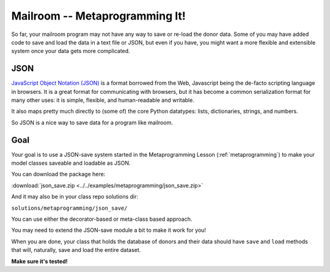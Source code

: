 .. _exercise_mailroom_meta:

###############################
Mailroom -- Metaprogramming It!
###############################

So far, your mailroom program may not have any way to save or re-load the donor data. Some of you may have added code to save and load the data in a text file or JSON, but even if you have, you might want a more flexible and extensible system once your data gets more complicated.

JSON
====

`JavaScript Object Notation (JSON) <https://www.json.org/>`_ is a format borrowed from the Web, Javascript being the de-facto scripting language in browsers. It is a great format for communicating with browsers, but it has become a common serialization format for many other uses: it is simple, flexible, and human-readable and writable.

It also maps pretty much directly to (some of) the core Python datatypes: lists, dictionaries, strings, and numbers.

So JSON is a nice way to save data for a program like mailroom.

Goal
====

Your goal is to use a JSON-save system started in the Metaprogramming Lesson (:ref:`metaprogramming`) to make your model classes saveable and loadable as JSON.

You can download the package here:

:download:`json_save.zip <../../examples/metaprogramming/json_save.zip>`

And it may also be in your class repo solutions dir:

``solutions/metaprogramming/json_save/``

You can use either the decorator-based or meta-class based approach.

You may need to extend the JSON-save module a bit to make it work for you!

When you are done, your class that holds the database of donors and their data should have ``save`` and ``load`` methods that will, naturally, save and load the entire dataset.

**Make sure it's tested!**
